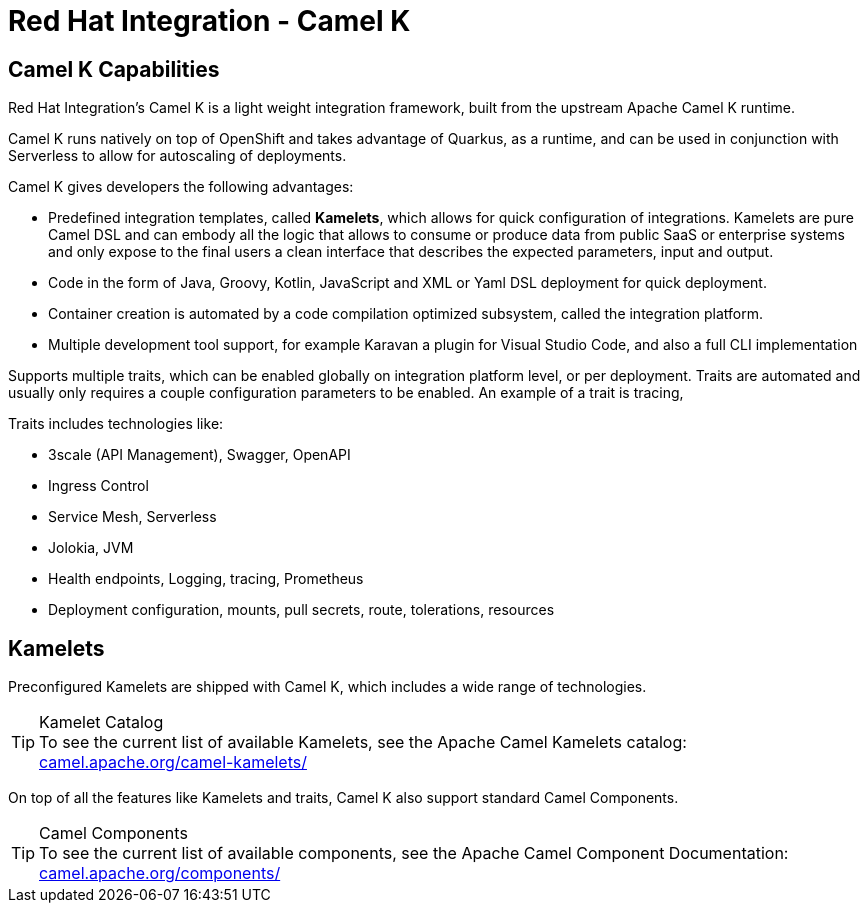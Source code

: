 :doctype: book
:icons: font
:hide-uri-scheme:

= Red Hat Integration - Camel K

== Camel K Capabilities

Red Hat Integration's Camel K is a light weight integration framework, built from the upstream Apache Camel K runtime.

Camel K runs natively on top of OpenShift and takes advantage of Quarkus, as a runtime, and can be used in conjunction with Serverless to allow for autoscaling of deployments.

Camel K gives developers the following advantages:

- Predefined integration templates, called *Kamelets*, which allows for quick configuration of integrations. Kamelets are pure Camel DSL and can embody all the logic that allows to consume or produce data from public SaaS or enterprise systems and only expose to the final users a clean interface that describes the expected parameters, input and output.

- Code in the form of Java, Groovy, Kotlin, JavaScript and XML or Yaml DSL deployment for quick deployment. 

- Container creation is automated by a code compilation optimized subsystem, called the integration platform.

- Multiple development tool support, for example Karavan a plugin for Visual Studio Code, and also a full CLI implementation 

Supports multiple traits, which can be enabled globally on integration platform level, or per deployment. Traits are automated and usually only requires a couple configuration parameters to be enabled. An example of a trait is tracing, 

Traits includes technologies like:

- 3scale (API Management), Swagger, OpenAPI
- Ingress Control
- Service Mesh, Serverless
- Jolokia, JVM 
- Health endpoints, Logging, tracing, Prometheus
- Deployment configuration, mounts, pull secrets, route, tolerations, resources

== Kamelets

Preconfigured Kamelets are shipped with Camel K, which includes a wide range of technologies.

****
[TIP]
.Kamelet Catalog
To see the current list of available Kamelets, see the Apache Camel Kamelets catalog:
    https://camel.apache.org/camel-kamelets/
****

On top of all the features like Kamelets and traits, Camel K also support standard Camel Components.

****
[TIP]
.Camel Components
To see the current list of available components, see the Apache Camel Component Documentation:
    https://camel.apache.org/components/
****


 